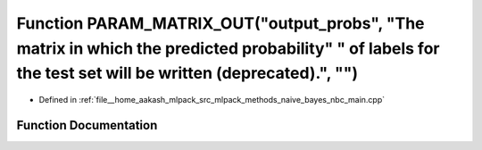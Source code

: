 .. _exhale_function_nbc__main_8cpp_1a2c3a8d3c814fe7bd175f07396cca7daf:

Function PARAM_MATRIX_OUT("output_probs", "The matrix in which the predicted probability" " of labels for the test set will be written (deprecated).", "")
==========================================================================================================================================================

- Defined in :ref:`file__home_aakash_mlpack_src_mlpack_methods_naive_bayes_nbc_main.cpp`


Function Documentation
----------------------


.. doxygenfunction:: PARAM_MATRIX_OUT("output_probs", "The matrix in which the predicted probability" " of labels for the test set will be written (deprecated).", "")
